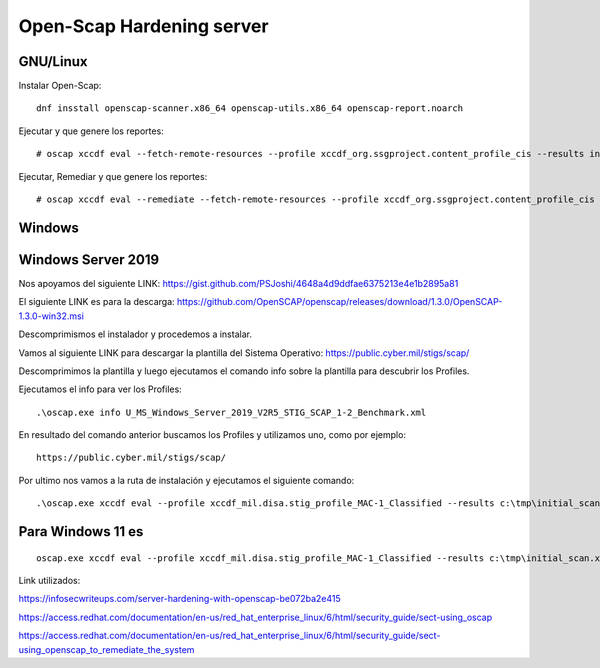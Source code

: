 Open-Scap Hardening server
============

GNU/Linux
---------------

Instalar Open-Scap::

	dnf insstall openscap-scanner.x86_64 openscap-utils.x86_64 openscap-report.noarch
	
Ejecutar y que genere los reportes::

	# oscap xccdf eval --fetch-remote-resources --profile xccdf_org.ssgproject.content_profile_cis --results initial_scan.xml --report initial_scan.html /usr/share/xml/scap/ssg/content/ssg-rhel9-ds.xml

Ejecutar, Remediar y que genere los reportes::

	# oscap xccdf eval --remediate --fetch-remote-resources --profile xccdf_org.ssgproject.content_profile_cis --results scan.xml --report scan.html /usr/share/xml/scap/ssg/content/ssg-rl9-ds.xml



Windows
-----------

Windows Server 2019
---------------------

Nos apoyamos del siguiente LINK: https://gist.github.com/PSJoshi/4648a4d9ddfae6375213e4e1b2895a81


El siguiente LINK es para la descarga: https://github.com/OpenSCAP/openscap/releases/download/1.3.0/OpenSCAP-1.3.0-win32.msi


Descomprimismos el instalador y procedemos a instalar.


Vamos al siguiente LINK para descargar la plantilla del Sistema Operativo: https://public.cyber.mil/stigs/scap/


Descomprimimos la plantilla y luego ejecutamos el comando info sobre la plantilla para descubrir los Profiles.


Ejecutamos el info para ver los Profiles::

	.\oscap.exe info U_MS_Windows_Server_2019_V2R5_STIG_SCAP_1-2_Benchmark.xml
	
En resultado del comando anterior buscamos los Profiles y utilizamos uno, como por ejemplo::

	https://public.cyber.mil/stigs/scap/

Por ultimo nos vamos a la ruta de instalación y ejecutamos el siguiente comando::

	.\oscap.exe xccdf eval --profile xccdf_mil.disa.stig_profile_MAC-1_Classified --results c:\tmp\initial_scan.xml --report c:\tmp\initial_scan.html U_MS_Windows_Server_2019_V2R5_STIG_SCAP_1-2_Benchmark.xml


Para Windows 11 es
-------------------------
::

	oscap.exe xccdf eval --profile xccdf_mil.disa.stig_profile_MAC-1_Classified --results c:\tmp\initial_scan.xml --report c:\tmp\initial_scan.html C:\tmp\U_MS_Windows_11_V1R3_STIG_SCAP_1-2_Benchmark.xml
	
	
Link utilizados:
	
https://infosecwriteups.com/server-hardening-with-openscap-be072ba2e415

	
https://access.redhat.com/documentation/en-us/red_hat_enterprise_linux/6/html/security_guide/sect-using_oscap


https://access.redhat.com/documentation/en-us/red_hat_enterprise_linux/6/html/security_guide/sect-using_openscap_to_remediate_the_system

